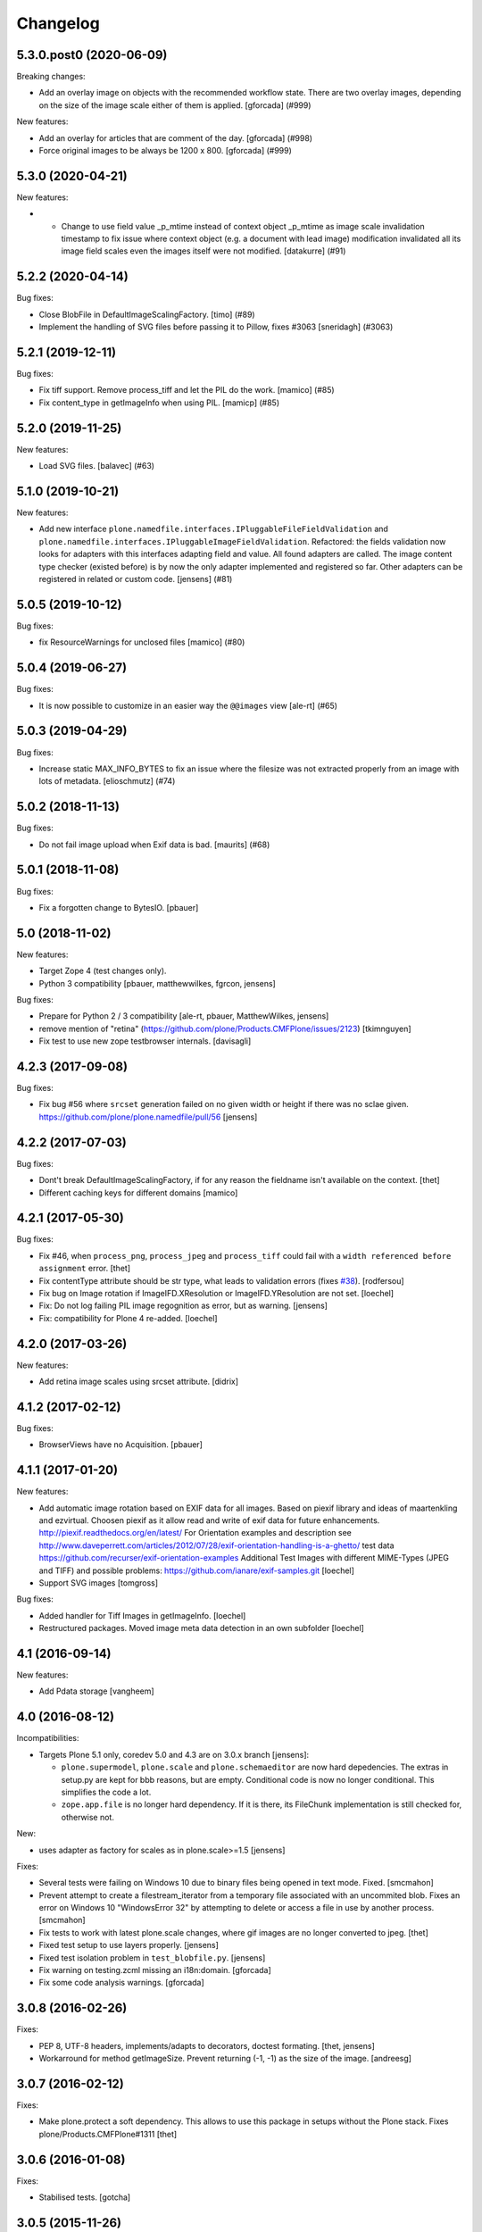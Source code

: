 Changelog
=========

.. You should *NOT* be adding new change log entries to this file.
   You should create a file in the news directory instead.
   For helpful instructions, please see:
   https://github.com/plone/plone.releaser/blob/master/ADD-A-NEWS-ITEM.rst

.. towncrier release notes start

5.3.0.post0 (2020-06-09)
------------------------

Breaking changes:


- Add an overlay image on objects with the recommended workflow state.
  There are two overlay images, depending on the size of the image scale either of them is applied.
  [gforcada] (#999)


New features:


- Add an overlay for articles that are comment of the day.
  [gforcada] (#998)
- Force original images to be always be 1200 x 800.
  [gforcada] (#999)


5.3.0 (2020-04-21)
------------------

New features:


- - Change to use field value _p_mtime instead of context object _p_mtime as image scale invalidation timestamp to fix issue where context object (e.g. a document with lead image) modification invalidated all its image field scales even the images itself were not modified. [datakurre] (#91)


5.2.2 (2020-04-14)
------------------

Bug fixes:


- Close BlobFile in DefaultImageScalingFactory. [timo] (#89)
- Implement the handling of SVG files before passing it to Pillow, fixes #3063
  [sneridagh] (#3063)


5.2.1 (2019-12-11)
------------------

Bug fixes:


- Fix tiff support. Remove process_tiff and let the PIL do the work.
  [mamico] (#85)
- Fix content_type in getImageInfo when using PIL.
  [mamicp] (#85)


5.2.0 (2019-11-25)
------------------

New features:


- Load SVG files.
  [balavec] (#63)


5.1.0 (2019-10-21)
------------------

New features:


- Add new interface ``plone.namedfile.interfaces.IPluggableFileFieldValidation`` and ``plone.namedfile.interfaces.IPluggableImageFieldValidation``.
  Refactored: the fields validation now looks for adapters with this interfaces adapting field and value.
  All found adapters are called.
  The image content type checker (existed before) is by now the only adapter implemented and registered so far.
  Other adapters can be registered in related or custom code.
  [jensens] (#81)


5.0.5 (2019-10-12)
------------------

Bug fixes:


- fix ResourceWarnings for unclosed files
  [mamico] (#80)


5.0.4 (2019-06-27)
------------------

Bug fixes:


- It is now possible to customize in an easier way the ``@@images`` view [ale-rt] (#65)


5.0.3 (2019-04-29)
------------------

Bug fixes:


- Increase static MAX_INFO_BYTES to fix an issue where the filesize was not extracted properly from an image with lots of metadata. [elioschmutz] (#74)


5.0.2 (2018-11-13)
------------------

Bug fixes:


- Do not fail image upload when Exif data is bad. [maurits] (#68)


5.0.1 (2018-11-08)
------------------

Bug fixes:

- Fix a forgotten change to BytesIO.
  [pbauer]


5.0 (2018-11-02)
----------------

New features:

- Target Zope 4 (test changes only).

- Python 3 compatibility
  [pbauer, matthewwilkes, fgrcon, jensens]

Bug fixes:

- Prepare for Python 2 / 3 compatibility
  [ale-rt, pbauer, MatthewWilkes, jensens]

- remove mention of "retina" (https://github.com/plone/Products.CMFPlone/issues/2123)
  [tkimnguyen]

- Fix test to use new zope testbrowser internals.
  [davisagli]


4.2.3 (2017-09-08)
------------------

Bug fixes:

- Fix bug #56 where ``srcset`` generation failed on no given width or height if there was no sclae given.
  https://github.com/plone/plone.namedfile/pull/56
  [jensens]


4.2.2 (2017-07-03)
------------------

Bug fixes:

- Dont't break DefaultImageScalingFactory, if for any reason the fieldname isn't available on the context.
  [thet]

- Different caching keys for different domains
  [mamico]


4.2.1 (2017-05-30)
------------------

Bug fixes:

- Fix #46, when ``process_png``, ``process_jpeg`` and ``process_tiff`` could fail with a ``width referenced before assignment`` error.
  [thet]

- Fix contentType attribute should be str type, what leads to validation errors (fixes `#38`_).
  [rodfersou]

- Fix bug on Image rotation if ImageIFD.XResolution or ImageIFD.YResolution are not set.
  [loechel]

- Fix: Do not log failing PIL image regognition as error, but as warning.
  [jensens]

- Fix: compatibility for Plone 4 re-added.
  [loechel]


4.2.0 (2017-03-26)
------------------

New features:

- Add retina image scales using srcset attribute.
  [didrix]


4.1.2 (2017-02-12)
------------------

Bug fixes:

- BrowserViews have no Acquisition.
  [pbauer]


4.1.1 (2017-01-20)
------------------

New features:

- Add automatic image rotation based on EXIF data for all images.
  Based on piexif library and ideas of maartenkling and ezvirtual.
  Choosen piexif as it allow read and write of exif data for future enhancements.
  http://piexif.readthedocs.org/en/latest/
  For Orientation examples and description see http://www.daveperrett.com/articles/2012/07/28/exif-orientation-handling-is-a-ghetto/ test data https://github.com/recurser/exif-orientation-examples
  Additional Test Images with different MIME-Types (JPEG and TIFF) and possible problems: https://github.com/ianare/exif-samples.git
  [loechel]

- Support SVG images
  [tomgross]


Bug fixes:

- Added handler for Tiff Images in getImageInfo.
  [loechel]

- Restructured packages.
  Moved image meta data detection in an own subfolder
  [loechel]


4.1 (2016-09-14)
----------------

New features:

- Add Pdata storage
  [vangheem]


4.0 (2016-08-12)
----------------

Incompatibilities:

- Targets Plone 5.1 only, coredev 5.0 and 4.3 are on 3.0.x branch [jensens]:

  - ``plone.supermodel``, ``plone.scale`` and ``plone.schemaeditor`` are now hard depedencies.
    The extras  in setup.py are kept for bbb reasons, but are empty.
    Conditional code is now no longer conditional.
    This simplifies the code a lot.

  - ``zope.app.file`` is no longer hard dependency.
    If it is there, its FileChunk implementation is still checked for, otherwise not.


New:

- uses adapter as factory for scales as in plone.scale>=1.5
  [jensens]

Fixes:

- Several tests were failing on Windows 10 due to binary files being opened in text mode. Fixed.
  [smcmahon]

- Prevent attempt to create a filestream_iterator from a temporary file associated with an
  uncommited blob.
  Fixes an error on Windows 10 "WindowsError 32" by attempting to delete or access a file in use
  by another process.
  [smcmahon]

- Fix tests to work with latest plone.scale changes, where gif images are no longer converted to jpeg.
  [thet]

- Fixed test setup to use layers properly.
  [jensens]

- Fixed test isolation problem in ``test_blobfile.py``.
  [jensens]

- Fix warning on testing.zcml missing an i18n:domain.
  [gforcada]

- Fix some code analysis warnings.
  [gforcada]

3.0.8 (2016-02-26)
------------------

Fixes:

- PEP 8, UTF-8 headers, implements/adapts to decorators, doctest formating.
  [thet, jensens]

- Workarround for method getImageSize.
  Prevent returning (-1, -1) as the size of the image.
  [andreesg]


3.0.7 (2016-02-12)
------------------

Fixes:

- Make plone.protect a soft dependency. This allows to use this package in
  setups without the Plone stack. Fixes plone/Products.CMFPlone#1311
  [thet]

3.0.6 (2016-01-08)
------------------

Fixes:

- Stabilised tests.  [gotcha]


3.0.5 (2015-11-26)
------------------

New:

- Added webdav support to image scales.
  https://github.com/plone/Products.CMFPlone/issues/1251
  [maurits]


3.0.4 (2015-10-28)
------------------

Fixes:

- No longer rely on deprecated ``bobobase_modification_time`` from
  ``Persistence.Persistent``.
  [thet]


3.0.3 (2015-08-14)
------------------

- Don't fail, when accessing the ``tag`` method of the ``@@images`` view, if
  ``scale`` returns ``None``.
  [thet]


3.0.2 (2015-03-13)
------------------

- Cache image scales using the plone.stableResource ruleset when they are
  accessed via UID-based URLs. (Requires plone.app.imaging >= 1.1.0)
  [davisagli]


3.0.1 (2014-10-23)
------------------

- Fixed inserting filename in Content-Disposition header.
  [kroman0]

- Respect field level security in download views also for primary fields.
  [jensens]

- Internationalize field factory label.
  [thomasdesvenain]


3.0.0 (2014-04-13)
------------------

- Disable CSRF protection when creating a scale so we can write to the database
  [vangheem]


2.0.5 (2014-02-19)
------------------

- Ensure zope.app.file.file module alias is created before its use in
  file package.
  [thomasdesvenain]


2.0.4 (2014-01-27)
------------------

- Disable CSRF protection when creating a scale so we can write to the database
  [vangheem]

- Validate image field : check if content is actually an image using mimetype.
  [thomasdesvenain]

- Fix: get_contenttype works when empty string is given as contentType.

- Backward compatibility of NamedFile with zope.app.file FileChunk.
  Avoids NamedFile validation unexpected failures.
  [thomasdesvenain]


2.0.5 (2014-02-19)
------------------

- Ensure zope.app.file.file module alias is created before its use in
  file package.
  [thomasdesvenain]


2.0.4 (2014-01-27)
------------------

- Backward compatibility of NamedFile with zope.app.file FileChunk.
  Avoids NamedFile validation unexpected failures.
  [thomasdesvenain]

- Validate image field : check if content is actually an image using mimetype.
  [thomasdesvenain]

- Fix: get_contenttype works when empty string is given as contentType.
  [thomasdesvenain]


2.0.3 (2013-12-07)
------------------

- Scaling Traverser now does not try to traverse two steps in one.
  This is impossible in chameleon.
  [do3cc]


2.0.2 (2013-05-23)
------------------

* Use plone.app.imaging's (>=1.0.8) quality setting if it exists.
  https://dev.plone.org/ticket/13337
  [khink]

* fix invalidation on contexts that do not implement dublin core; Notably
  portlet assignments. Fallback is bobo_modification_time. Maybe portlet
  assignments should implement modified() instead?
  [tmog]

* Fixed handling of TTW Dexterity content type image field
  data when image data is large and stored as
  zope.app.file.file.FileChunk in ZODB instead of raw string data.
  Issue appearated after Plone 4.3 migration [miohtama]


2.0.1 (2013-01-17)
------------------

* Add direction parameter support in scaling (was ignored in tag and scale
  functions).
  Now calling tag function with parameter direction='down' crops the image.
  direction='thumbnail' by default so default behaviour remains the same.
  [jriboux]

2.0 (2012-08-29)
----------------

* Move file and image value implementations here instead of extending
  the ones from zope.app.file and z3c.blobfile. This helps tame a mess
  of dependencies.
  [davisagli]

* The blob-based file and image implementations are now always available.
  (But they will only work if Zope is using a storage with blob support.)
  [davisagli]

* Add support for HEAD requests to @@images view
  [anthonygerrard]

* Add hook to override headers in subclasses of file download view
  [anthonygerrard]

* Don't set filename in header if filename contains non ascii chars.
  [do3cc]

* Adding Dexterity Image caused TypeError if jpeg file contained
  corrupt metadata. Closes http://dev.plone.org/ticket/12753.
  [patch by joka, applied by kleist]

1.0.6 - 2011-10-18
------------------

* Fix test failure.
  [davisagli]

* Fix bug in producing tag for a scale on an item with a unicode title
  [tomster]

1.0.5 - 2011-09-24
------------------

* Make the ``download`` view respect custom read permissions for the field
  being downloaded, rather than only checking the view permission for the
  object as a whole.
  [davisagli]

1.0.4 - 2011-08-21
------------------

* Fix bug in producing tag for a scale on an item whose title has non-ASCII
  characters.
  [davisagli]

* Make sure image scales of allowed attributes can be accessed on disallowed
  containers.
  [davisagli]

* Add unit tests for safe_filename, since not exercised within this module.
  (should be moved to plone.formwidget.namedfile?)
  [lentinj]

1.0.3 - 2011-05-20
------------------

* Relicense under BSD license.
  See http://plone.org/foundation/materials/foundation-resolutions/plone-framework-components-relicensing-policy
  [davisagli]

1.0.2 - 2011-05-19
------------------

* Don't omit empty string attributes from ImageScale tag.
  [elro]

1.0.1 - 2011-05-19
------------------

* In the tag method of ImageScale to allow height/width/alt/title to be
  omitted when they are supplied as a None argument.
  [elro]

* In marshalled file fields, encode the filename parameter of the
  Content-Disposition header in accordance with RFC 2231. This ensures that
  filenames with non-ASCII characters can be successfully demarshalled.
  [davisagli]

* Make the various file classes be strict about only accepting unicode
  filenames.
  [davisagli]

1.0 - 2011-04-30
----------------

* Use unique urls for accessing the original scale.
  [elro]

* Avoid Content-Disposition for image scales.
  [elro]

1.0b8 - 2011-04-12
------------------

* Declare dependency on plone.rfc822 >= 1.0b2 (for IPrimaryField).
  [davisagli]

* Add a @@display-file view which doesn't set Content-Disposition, so we don't
  force download of images, for example.
  [lentinj]

1.0b7 - 2011-03-22
------------------

* Support getting the original size as a scale.
  [elro]

* Add tag() method to scaling view.
  [elro]

* Scaling: quote values of extra tag attributes.
  [elro]

1.0b6 - 2011-02-11
------------------

* Add primary field support to @@download and @@images views.
  [elro]

* Add getAvailableSizes and getImageSize to the @@images view.
  [elro]

1.0b5 - 2010-04-19
------------------

* Add support for scaled images.  See usage.txt for details.
  [davisagli]

* Fix the field schemata so they can be used as the form schema when
  adding the field using plone.schemaeditor.
  [rossp]

1.0b4 - 2009-11-17
------------------

* Avoid using the internal _current_filename() helper, which disappeared in
  ZODB 3.9.
  [optilude]

* Add field factories for plone.schemaeditor (only installed if
  plone.schemaeditor is available)
  [davisagli]

1.0b3 - 2009-10-08
------------------

* Add plone.rfc822 field marshaler (only installed if plone.rfc822 is
  available)
  [optilude]

1.0b2 - 2009-09-17
------------------

* Add plone.supermodel import/export handlers (only installed if
  plone.supermodel is available).
  [optilude]

1.0b1 - 2009-05-30
------------------

* Make z3c.blobfile (and blobs in general) a soft dependency. You'll need to
  separately depend on z3c.blobfile (and probably pin it to versio 0.1.2) to
  get the NamedBlobFile and NamedBlobImage fields. This means that
  plone.namedfile can be used with ZODB versions that do not support BLOBs.
  This policy will probably be revisited for a 2.0 release.
  [optilude]

1.0a1 - 2009-04-17
------------------

* Initial release


.. _`#38`: https://github.com/plone/plone.namedfile/issues/38
